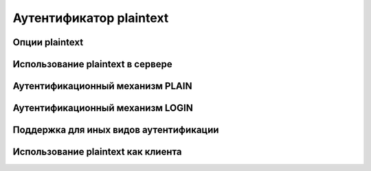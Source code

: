 
.. _ch34_00:

Аутентификатор **plaintext**
============================


.. _ch34_01:

Опции **plaintext**
-------------------


.. _ch34_02:

Использование **plaintext** в сервере
-------------------------------------


.. _ch34_03:

Аутентификационный механизм PLAIN
---------------------------------


.. _ch34_04:

Аутентификационный механизм LOGIN
---------------------------------


.. _ch34_05:

Поддержка для иных видов аутентификации
---------------------------------------


.. _ch34_06:

Использование **plaintext** как клиента
---------------------------------------


